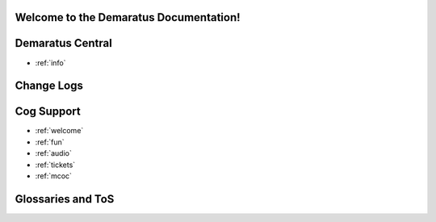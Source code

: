 .. _main:

Welcome to the Demaratus Documentation!
=============================================

Demaratus Central
==================
* :ref:`info`

Change Logs
==================

Cog Support
==================

* :ref:`welcome`
* :ref:`fun`
* :ref:`audio`
* :ref:`tickets`
* :ref:`mcoc`

Glossaries and ToS
==================
